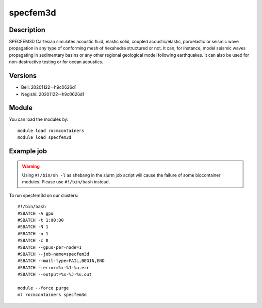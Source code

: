 .. _backbone-label:

specfem3d
==============================

Description
~~~~~~~~
SPECFEM3D Cartesian simulates acoustic fluid, elastic solid, coupled acoustic/elastic, poroelastic or seismic wave propagation in any type of conforming mesh of hexahedra structured or not. It can, for instance, model seismic waves propagating in sedimentary basins or any other regional geological model following earthquakes. It can also be used for non-destructive testing or for ocean acoustics.

Versions
~~~~~~~~
- Bell: 20201122--h9c0626d1
- Negishi: 20201122--h9c0626d1

Module
~~~~~~~~
You can load the modules by::

    module load rocmcontainers
    module load specfem3d

Example job
~~~~~
.. warning::
    Using ``#!/bin/sh -l`` as shebang in the slurm job script will cause the failure of some biocontainer modules. Please use ``#!/bin/bash`` instead.

To run specfem3d on our clusters::

    #!/bin/bash
    #SBATCH -A gpu
    #SBATCH -t 1:00:00
    #SBATCH -N 1
    #SBATCH -n 1
    #SBATCH -c 8
    #SBATCH --gpus-per-node=1
    #SBATCH --job-name=specfem3d
    #SBATCH --mail-type=FAIL,BEGIN,END
    #SBATCH --error=%x-%J-%u.err
    #SBATCH --output=%x-%J-%u.out

    module --force purge
    ml rocmcontainers specfem3d


